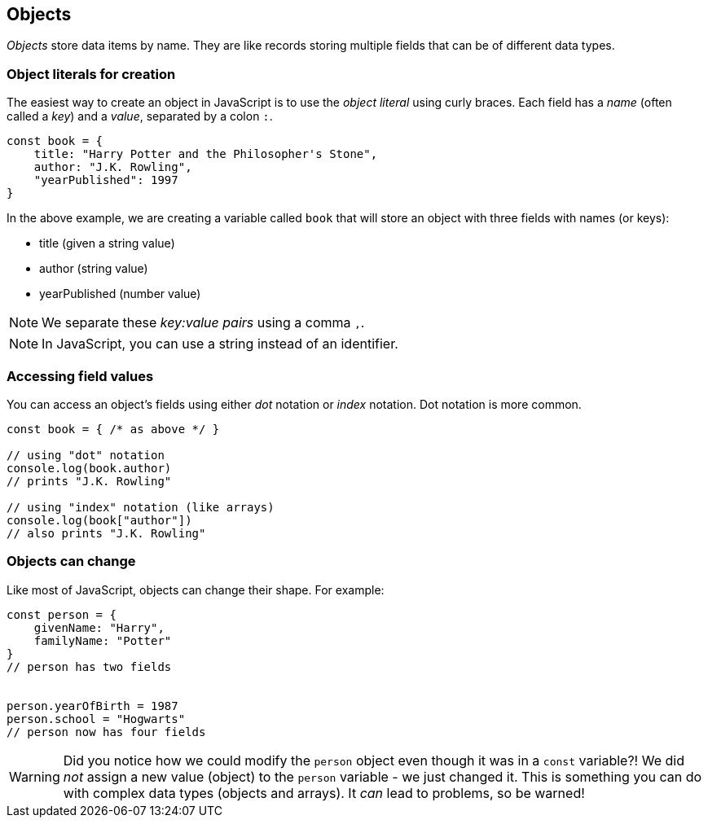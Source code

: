 == Objects

_Objects_ store data items by name. They are like records storing multiple fields that can be of different data types.

=== Object literals for creation

The easiest way to create an object in JavaScript is to use the _object literal_ using curly braces. Each field has a _name_ (often called a _key_) and a _value_, separated by a colon `:`.

[source,javascript]
----
const book = {
    title: "Harry Potter and the Philosopher's Stone",
    author: "J.K. Rowling",
    "yearPublished": 1997
}
----

In the above example, we are creating a variable called `book` that will store an object with three fields with names (or keys):

* title (given a string value)
* author (string value)
* yearPublished (number value)

NOTE: We separate these _key:value pairs_ using a comma `,`.

NOTE: In JavaScript, you can use a string instead of an identifier.

=== Accessing field values

You can access an object's fields using either _dot_ notation or _index_ notation. Dot notation is more common.

[source,javascript]
----
const book = { /* as above */ }

// using "dot" notation
console.log(book.author)
// prints "J.K. Rowling"

// using "index" notation (like arrays)
console.log(book["author"])
// also prints "J.K. Rowling"
----

=== Objects can change

Like most of JavaScript, objects can change their shape. For example:

[source,javascript]
----
const person = {
    givenName: "Harry",
    familyName: "Potter"
}
// person has two fields


person.yearOfBirth = 1987
person.school = "Hogwarts"
// person now has four fields
----

WARNING: Did you notice how we could modify the `person` object even though it was in a `const` variable?! We did _not_ assign a new value (object) to the `person` variable - we just changed it. This is something you can do with complex data types (objects and arrays). It _can_ lead to problems, so be warned!

